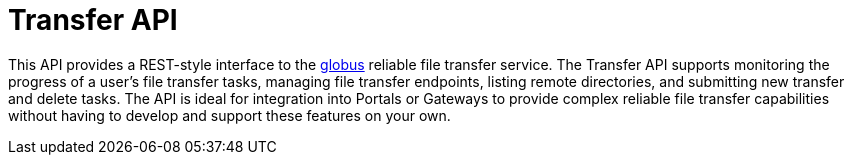 = Transfer API

This API provides a REST-style interface to the
link:https://www.globus.org[globus] reliable file transfer service.
The Transfer API supports monitoring the progress of a user's file transfer
tasks, managing file transfer endpoints, listing remote directories, and
submitting new transfer and delete tasks. The API is ideal for integration into
Portals or Gateways to provide complex reliable file transfer capabilities
without having to develop and support these features on your own.
